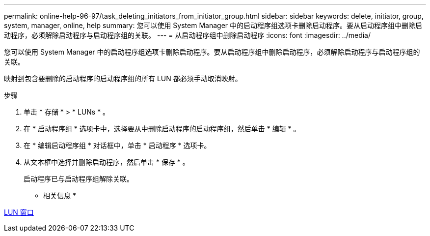 ---
permalink: online-help-96-97/task_deleting_initiators_from_initiator_group.html 
sidebar: sidebar 
keywords: delete, initiator, group, system, manager, online, help 
summary: 您可以使用 System Manager 中的启动程序组选项卡删除启动程序。要从启动程序组中删除启动程序，必须解除启动程序与启动程序组的关联。 
---
= 从启动程序组中删除启动程序
:icons: font
:imagesdir: ../media/


[role="lead"]
您可以使用 System Manager 中的启动程序组选项卡删除启动程序。要从启动程序组中删除启动程序，必须解除启动程序与启动程序组的关联。

映射到包含要删除的启动程序的启动程序组的所有 LUN 都必须手动取消映射。

.步骤
. 单击 * 存储 * > * LUNs * 。
. 在 * 启动程序组 * 选项卡中，选择要从中删除启动程序的启动程序组，然后单击 * 编辑 * 。
. 在 * 编辑启动程序组 * 对话框中，单击 * 启动程序 * 选项卡。
. 从文本框中选择并删除启动程序，然后单击 * 保存 * 。
+
启动程序已与启动程序组解除关联。



* 相关信息 *

xref:reference_luns_window.adoc[LUN 窗口]
